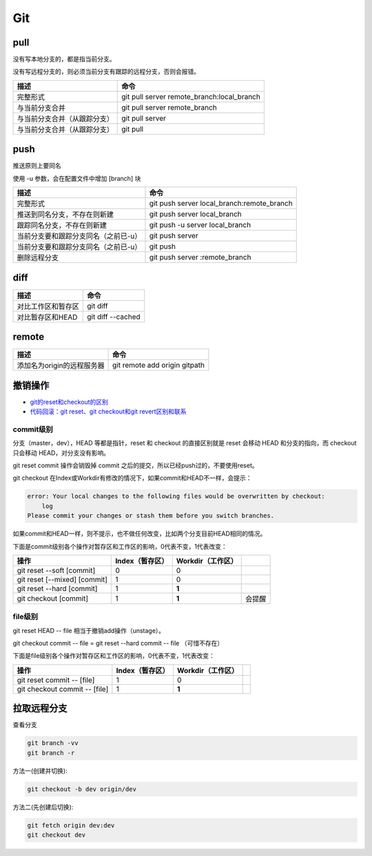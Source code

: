 Git
===

pull
----

没有写本地分支的，都是指当前分支。

没有写远程分支的，则必须当前分支有跟踪的远程分支，否则会报错。

+-----------------------------+----------------------------------------------------------------+
| 描述                        | 命令                                                           |
+=============================+================================================================+
| 完整形式                    | git pull server remote_branch:local_branch                     |
+-----------------------------+----------------------------------------------------------------+
| 与当前分支合并              | git pull server remote_branch                                  |
+-----------------------------+----------------------------------------------------------------+
| 与当前分支合并（从跟踪分支）| git pull server                                                |
+-----------------------------+----------------------------------------------------------------+
| 与当前分支合并（从跟踪分支）| git pull                                                       |
+-----------------------------+----------------------------------------------------------------+

push
----

推送原则上要同名

使用 -u 参数，会在配置文件中增加 [branch] 块

+-----------------------------------------+----------------------------------------------------------------+
| 描述                                    | 命令                                                           |
+=========================================+================================================================+
| 完整形式                                | git push server local_branch:remote_branch                     |
+-----------------------------------------+----------------------------------------------------------------+
| 推送到同名分支，不存在则新建            | git push server local_branch                                   |
+-----------------------------------------+----------------------------------------------------------------+
| 跟踪同名分支，不存在则新建              | git push -u server local_branch                                |
+-----------------------------------------+----------------------------------------------------------------+
| 当前分支要和跟踪分支同名（之前已-u）    | git push server                                                |
+-----------------------------------------+----------------------------------------------------------------+
| 当前分支要和跟踪分支同名（之前已-u）    | git push                                                       |
+-----------------------------------------+----------------------------------------------------------------+
| 删除远程分支                            | git push server :remote_branch                                 |
+-----------------------------------------+----------------------------------------------------------------+

diff
----

+----------------------------+----------------------------------------------------------------+
| 描述                       | 命令                                                           |
+============================+================================================================+
| 对比工作区和暂存区         | git diff                                                       |
+----------------------------+----------------------------------------------------------------+
| 对比暂存区和HEAD           | git diff --cached                                              |
+----------------------------+----------------------------------------------------------------+

remote
------

+----------------------------+----------------------------------------------------------------+
| 描述                       | 命令                                                           |
+============================+================================================================+
| 添加名为origin的远程服务器 | git remote add origin gitpath                                  |
+----------------------------+----------------------------------------------------------------+

撤销操作
--------

* `git的reset和checkout的区别​ <https://segmentfault.com/a/1190000006185954>`_
* `代码回滚：git reset、git checkout和git revert区别和联系​ <https://www.cnblogs.com/houpeiyong/p/5890748.html>`_

commit级别
^^^^^^^^^^

分支（master，dev），HEAD 等都是指针，reset 和 checkout 的直接区别就是 reset 会移动 HEAD 和分支的指向，而 checkout 只会移动 HEAD，对分支没有影响。

git reset commit 操作会销毁掉 commit 之后的提交，所以已经push过的，不要使用reset。

git checkout 在Index或Workdir有修改的情况下，如果commit和HEAD不一样，会提示：

.. code-block:: bash

    error: Your local changes to the following files would be overwritten by checkout:
        log
    Please commit your changes or stash them before you switch branches.

如果commit和HEAD一样，则不提示，也不做任何改变，比如两个分支目前HEAD相同的情况。

下面是commit级别各个操作对暂存区和工作区的影响，0代表不变，1代表改变：

+-------------------------------+-----------------+-------------------+-----------+
| 操作                          | Index（暂存区） | Workdir（工作区） |           |
+===============================+=================+===================+===========+
| git reset --soft [commit]     |       0         |         0         |           |
+-------------------------------+-----------------+-------------------+-----------+
| git reset [--mixed] [commit]  |       1         |         0         |           |
+-------------------------------+-----------------+-------------------+-----------+
| git reset --hard [commit]     |       1         |        **1**      |           |
+-------------------------------+-----------------+-------------------+-----------+
| git checkout [commit]         |       1         |        **1**      |   会提醒  |
+-------------------------------+-----------------+-------------------+-----------+

file级别
^^^^^^^^

git reset HEAD -- file 相当于撤销add操作（unstage）。

git checkout commit -- file = git reset --hard commit -- file （可惜不存在）

下面是file级别各个操作对暂存区和工作区的影响，0代表不变，1代表改变：

+--------------------------------+-----------------+-------------------+-----------+
| 操作                           | Index（暂存区） | Workdir（工作区） |           |
+================================+=================+===================+===========+
| git reset commit -- [file]     |       1         |        0          |           |
+--------------------------------+-----------------+-------------------+-----------+
| git checkout commit -- [file]  |       1         |       **1**       |           |
+--------------------------------+-----------------+-------------------+-----------+

拉取远程分支
------------

查看分支

.. code-block:: bash

    git branch -vv
    git branch -r

方法一(创建并切换):

.. code-block:: bash

    git checkout -b dev origin/dev

方法二(先创建后切换):

.. code-block:: bash

    git fetch origin dev:dev
    git checkout dev
